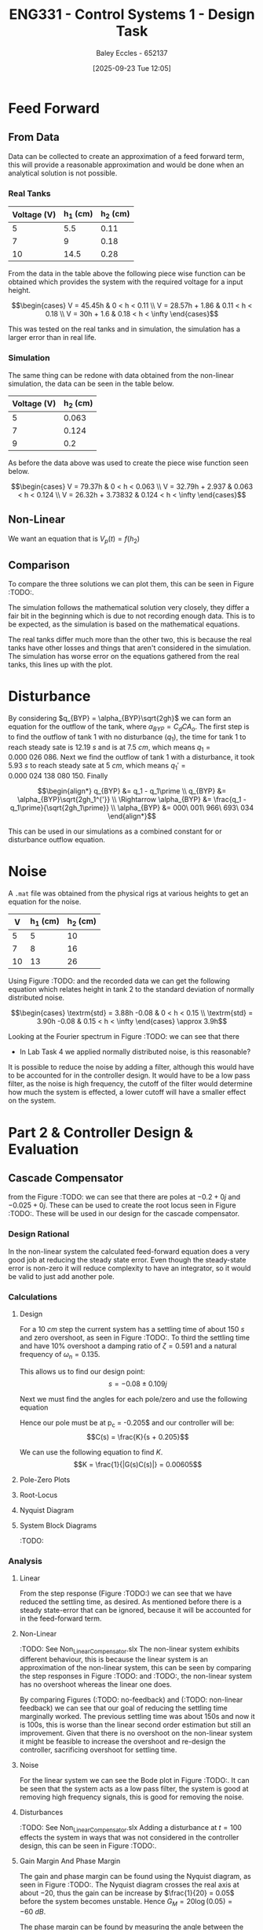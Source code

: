 :PROPERTIES:
:ID:       30e0f262-edfa-442f-8e1c-7abf03e3ed19
:END:
#+title: ENG331 - Control Systems 1 - Design Task
#+date: [2025-09-23 Tue 12:05]
#+AUTHOR: Baley Eccles - 652137
#+STARTUP: latexpreview
#+FILETAGS: :Assignment:UTAS:2025:
#+LATEX_HEADER: \usepackage[a4paper, margin=2cm]{geometry}
#+LATEX_HEADER_EXTRA: \usepackage{minted}
#+LATEX_HEADER_EXTRA: \usepackage{fontspec}
#+LATEX_HEADER_EXTRA: \setmonofont{Iosevka}
#+LATEX_HEADER_EXTRA: \setminted{fontsize=\small, frame=single, breaklines=true}
#+LATEX_HEADER_EXTRA: \usemintedstyle{emacs}
#+LATEX_HEADER_EXTRA: \usepackage{float}
#+LATEX_HEADER_EXTRA: \usepackage[final]{pdfpages}
#+LATEX_HEADER_EXTRA: \setlength{\parindent}{0pt}
#+LATEX_HEADER_EXTRA: \setlength{\parskip}{1em}

* Feed Forward
** From Data
Data can be collected to create an approximation of a feed forward term, this will provide a reasonable approximation and would be done when an analytical solution is not possible.

*** Real Tanks
|-------------+----------+----------|
| Voltage (V) | h_1 (cm) | h_2 (cm) |
|-------------+----------+----------|
|           5 |      5.5 |     0.11 |
|-------------+----------+----------|
|           7 |        9 |     0.18 |
|-------------+----------+----------|
|          10 |     14.5 |     0.28 |
|-------------+----------+----------|

From the data in the table above the following piece wise function can be obtained which provides the system with the required voltage for a input height.

\[\begin{cases}
V = 45.45h           & 0 < h < 0.11 \\
V = 28.57h + 1.86  & 0.11 < h < 0.18 \\
V = 30h + 1.6 & 0.18 < h < \infty
\end{cases}\]

This was tested on the real tanks and in simulation, the simulation has a larger error than in real life.

*** Simulation
The same thing can be redone with data obtained from the non-linear simulation, the data can be seen in the table below.
|-------------+----------|
| Voltage (V) | h_2 (cm) |
|-------------+----------|
|           5 |    0.063 |
|-------------+----------|
|           7 |    0.124 |
|-------------+----------|
|           9 |      0.2 |
|-------------+----------|

As before the data above was used to create the piece wise function seen below.

\[\begin{cases}
V = 79.37h           & 0 < h < 0.063 \\
V = 32.79h + 2.937   & 0.063 < h < 0.124 \\
V = 26.32h + 3.73832 & 0.124 < h < \infty
\end{cases}\]



** Non-Linear
We want an equation that is $V_p(t) = f(h_2)$
\begin{align*}
K_{pump}V_p(t) &= \frac{\pi}{4} D_2^2 \frac{dh_2(t)}{dt} + \frac{\pi}{4}D_{o2}^2C_d\sqrt{2gh_2(t)} \\
\textrm{With } \frac{dh_2(t)}{dt} &= 0 \\
K_{pump} V_p &= \frac{\pi C_{d} D_{o2} \sqrt{2g h_{2}}}{4} \\
\Rightarrow V_p(t) &= \frac{\pi C_{d} D_{o2} \sqrt{2g h_{2}}}{4 K_{pump}} \\
\Rightarrow V_p(t) &= 19.8793\sqrt{h_2(t)}
\end{align*}

#+BEGIN_SRC octave :exports none :results output :session FF
clc
clear
close all

if exist('OCTAVE_VERSION', 'builtin')
  set(0, "DefaultLineLineWidth", 2);
  set(0, "DefaultAxesFontSize", 25);
  warning('off');
  pkg load symbolic
end

syms D_2 D_o2 g K_pump V_p C_d t h_2 d_h_2

equ1 = pi/4*D_2*d_h_2 + pi/4*D_o2^2*C_d*sqrt(2*g*h_2) == K_pump*V_p;
equ2 = subs(equ1, d_h_2, 0);
latex(equ2)
equ3 = solve(equ2, V_p);


val_K_pump = 0.0000035;
val_D_o1 = 5e-3;
val_D_o2 = 5e-3;
val_D_2 = 4e-2;
val_C_d = 0.8;
val_g = 9.81;
equ5 = subs(equ3, K_pump, val_K_pump)
equ5 = subs(equ5, D_o2, val_D_o2);
equ5 = subs(equ5, D_2, val_D_2);
equ5 = subs(equ5, C_d, val_C_d);
equ5 = subs(equ5, g, val_g);
equ5 = simplify(equ5);
latex(vpa(equ5))
#+END_SRC

#+RESULTS:
: \frac{\sqrt{2} \pi C_{d} D_{o2}^{2} \sqrt{g h_{2}}}{4} = K_{pump} V_{p}
: equ5 = (sym)
: 
:                    2   ______
:   448799⋅√2⋅C_d⋅Dₒ₂ ⋅╲╱ g⋅h₂ 
:   ───────────────────────────
:                2
: 19.879313473829069834707380973779 h_{2}^{0.5}

** Comparison
To compare the three solutions we can plot them, this can be seen in Figure :TODO:.

The simulation follows the mathematical solution very closely, they differ a fair bit in the beginning which is due to not recording enough data. This is to be expected, as the simulation is based on the mathematical equations.

The real tanks differ much more than the other two, this is because the real tanks have other losses and things that aren't considered in the simulation. The simulation has worse error on the equations gathered from the real tanks, this lines up with the plot.

#+BEGIN_SRC octave :exports none :results output :session FF
clc
clear
close all

if exist('OCTAVE_VERSION', 'builtin')
  set(0, "DefaultLineLineWidth", 2);
  set(0, "DefaultAxesFontSize", 25);
  warning('off');
end

function V = f1(h)
    V = NaN(size(h)); % Preallocate output array
    V(h >= 0 & h < 0.11) = 45.45 * h(h >= 0 & h < 0.11);
    V(h >= 0.11 & h < 0.18) = 28.57 * h(h >= 0.11 & h < 0.18) + 1.86;
    V(h >= 0.18) = 30 * h(h >= 0.18) + 1.6;
end

function V = f2(h)
    V = NaN(size(h)); % Preallocate output array
    V(h >= 0 & h < 0.063) = 79.37 * h(h >= 0 & h < 0.063);
    V(h > 0.063 & h < 0.124) = 32.79 * h(h > 0.063 & h < 0.124) + 2.937;
    V(h > 0.124) = 26.32 * h(h > 0.124) + 3.73832;
end

h = 0:1e-3:0.2;

V1 = f1(h);
V2 = f2(h);
V3 = 19.879313473829069834707380973779*sqrt(h);
h = h.*1e2;
figure;
plot(h, V1, 'DisplayName', 'Real Tanks');
hold on;
plot(h, V2, 'DisplayName', 'Simulated Tanks');
hold on;
plot(h, V3, 'DisplayName', 'Mathmatical');
legend;
xlabel('height (cm)');
ylabel('Voltage (V)');
title('Feed Forward Comparison');
hold off;
#+end_src

#+RESULTS:

* Disturbance
By considering $q_{BYP} = \alpha_{BYP}\sqrt{2gh}$ we can form an equation for the outflow of the tank, where $\alpha_{BYP} = C_dCA_o$. The first step is to find the outflow of tank 1 with no disturbance ($q_1$), the time for tank 1 to reach steady sate is $12.19\ s$ and is at $7.5\ cm$, which means $q_1 = 0.000\ 026\ 086$. Next we find the outflow of tank 1 with a disturbance, it took $5.93\ s$ to reach steady sate at $5\ cm$, which means $q_1\prime = 0.000\ 024\ 138\ 080\ 150$. Finally

\[\begin{align*}
q_{BYP} &= q_1 - q_1\prime \\
q_{BYP} &= \alpha_{BYP}\sqrt{2gh_1^{'}} \\
\Rightarrow \alpha_{BYP} &= \frac{q_1 - q_1\prime}{\sqrt{2gh_1\prime}} \\
\alpha_{BYP} &= 000\ 001\ 966\ 693\ 034
\end{align*}\]

This can be used in our simulations as a combined constant for or disturbance outflow equation.

* Noise
A ~.mat~ file was obtained from the physical rigs at various heights to get an equation for the noise.
|----+----------+----------|
|  V | h_1 (cm) | h_2 (cm) |
|----+----------+----------|
|  5 |        5 |       10 |
|----+----------+----------|
|  7 |        8 |       16 |
|----+----------+----------|
| 10 |       13 |       26 |
|----+----------+----------|

Using Figure :TODO: and the recorded data we can get the following equation which relates height in tank 2 to the standard deviation of normally distributed noise.

\[\begin{cases}
\textrm{std} = 3.88h -0.08 & 0 < h < 0.15 \\
\textrm{std} = 3.90h -0.08 & 0.15 < h < \infty
\end{cases} \approx 3.9h\]

#+BEGIN_SRC octave :exports none :results output :session NOISE
clc
clear
close all

if exist('OCTAVE_VERSION', 'builtin')
  set(0, "DefaultLineLineWidth", 2);
  set(0, "DefaultAxesFontSize", 25);
  warning('off');
end

data = csvread('Noise.csv', 1, 0);
t = data(:, 1);
h1 = data(:, 2);
h2 = data(:, 3);
step = data(:, 4);

figure;
plot(t, h1, 'DisplayName', 'h1');
hold on;
plot(t, h2, 'DisplayName', 'h2');
plot(t, step, 'DisplayName', 'step');
hold off;

title('Noise Data');
xlabel('Time (s)');
ylabel('Height (cm)');
legend show;
grid on;

#+END_SRC

#+RESULTS:

#+BEGIN_SRC octave :exports none :results output :session NOISE
close all;
Fs = 1 / (t(2) - t(1));  % Sampling frequency
N = length(t);           % Number of points
f = (0:N-1)*(Fs/N);      % Frequency vector

H1 = fft(h1);            % FFT of h1
H2 = fft(h2);            % FFT of h2
Hstep = fft(step);       % FFT of step

% Magnitude Spectrum
magnitudeH1 = abs(H1);
magnitudeH2 = abs(H2);

% Plotting Magnitude Spectra
figure;
hold on;
plot(f, magnitudeH1, 'DisplayName', 'Magnitude of h1');
plot(f, magnitudeH2, 'DisplayName', 'Magnitude of h2');
hold off;
ylim([0, 100])
title('Magnitude Spectrum');
xlabel('Frequency (Hz)');
ylabel('Magnitude');
legend show;
grid on;
#+END_SRC

#+RESULTS:

Looking at the Fourier spectrum in Figure :TODO: we can see that there

- In Lab Task 4 we applied normally distributed noise, is this reasonable?


It is possible to reduce the noise by adding a filter, although this would have to be accounted for in the controller design. It would have to be a low pass filter, as the noise is high frequency, the cutoff of the filter would determine how much the system is effected, a lower cutoff will have a smaller effect on the system.

* Part 2 & Controller Design & Evaluation

** Cascade Compensator
from the Figure :TODO: we can see that there are poles at $-0.2 + 0j$ and $-0.025 + 0j$. These can be used to create the root locus seen in Figure :TODO:. These will be used in our design for the cascade compensator.


*** Design Rational
In the non-linear system the calculated feed-forward equation does a very good job at reducing the steady state error. Even though the steady-state error is non-zero it will reduce complexity to have an integrator, so it would be valid to just add another pole.

*** Calculations
**** Design
For a $10\ cm$ step the current system has a settling time of about $150\ s$ and zero overshoot, as seen in Figure :TODO:. To third the settling time and have 10% overshoot a damping ratio of $\zeta = 0.591$ and a natural frequency of $\omega_n = 0.135$.

#+BEGIN_SRC octave :exports none :results output :session Q1
clc
clear
close all

if exist('OCTAVE_VERSION', 'builtin')
  set(0, "DefaultLineLineWidth", 2);
  set(0, "DefaultAxesFontSize", 25);
  warning('off');
  pkg load symbolic
  pkg load control
end

syms z w_n

equ1 = 0.1 == exp(-z*pi/sqrt(1 - z^2));
equ2 = 50 == 4/(z*w_n);

sol = solve([equ1, equ2], [z, w_n]);
z = vpa(sol.z)
w_n = vpa(sol.w_n)


#+END_SRC

#+RESULTS:
#+begin_example
<stdin>-518:7: SymPyDeprecationWarning: 

non-Expr objects in a Matrix is deprecated. Matrix represents
a mathematical matrix. To represent a container of non-numeric
entities, Use a list of lists, TableForm, NumPy array, or some
other data structure instead.

See https://docs.sympy.org/latest/explanation/active-deprecations.html#deprecated-non-expr-in-matrix
for details.

This has been deprecated since SymPy version 1.9. It
will be removed in a future version of SymPy.
z = (sym) 0.59115503379889750930516375129716
w_n = (sym) 0.13532829025560637657003556926944
#+end_example

This allows us to find our design point:
\[s = -0.08 \pm 0.109j\]

#+BEGIN_SRC octave :exports none :results output :session Q1
design_point = -z*w_n + w_n*sqrt(z^2 - 1)
#+END_SRC

#+RESULTS:
: design_point = (sym) -0.08 + 0.10915010830734730779886269003451⋅ⅈ

Next we must find the angles for each pole/zero and use the following equation
\begin{align*}
(2k + 1)180^o &= \sum \theta_z - \sum \theta_p \\
(2k + 1)180^o &= \theta_c -42.3 - 116.7 \\
\Rightarrow \theta_c & = 20.9^o
\end{align*}

#+BEGIN_SRC octave :exports none :results output :session Q1
p1 = -0.2;
p2 = -0.025;

theta_p1 = -vpa(atan2(imag(design_point),(real(design_point) - p1))*180/pi)
theta_p2 = -vpa(atan2(imag(design_point),(real(design_point) - p2))*180/pi)
k = 0;
sum = theta_p1 + theta_p2

#+END_SRC

#+RESULTS:
: theta_p1 = (sym) -42.289160911593302703386170973398
: theta_p2 = (sym) -116.74322538662649613800833633934
: sum = (sym) -159.03238629821979884139450731273

Hence our pole must be at p_c = -0.205$ and our controller will be:
\[C(s) = \frac{K}{s + 0.205}\]

#+BEGIN_SRC octave :exports none :results output :session Q1
p_c = vpa(imag(design_point)/tand(sum) - real(design_point))
#+END_SRC

#+RESULTS:
: p_c = (sym) 0.36482686374624073498419349846282

We can use the following equation to find $K$.
\[K = \frac{1}{|G(s)C(s)|} = 0.00605\]

#+BEGIN_SRC octave :exports none :results output :session Q1
syms s
G = 1/((s - p1)*(s - p2));
C = 1/(s + p_c);
K = vpa(1/(subs(abs(G*C), s, design_point)))
#+END_SRC

#+RESULTS:
: K = (sym) 0.0060476057495766401129921923145199

**** Pole-Zero Plots
#+BEGIN_SRC octave :exports none :results output :session Q1
close all;

p1 = double(p1);
p2 = double(p2);
p_c = double(p_c);

s = tf('s');
g = 1/((s + -p1)*(s + -p2));
C = 1/(s + p_c);
figure;
pzmap(g)
pzmap(C)
xlim([-0.5, 0.1]);
legend('');

#+END_SRC

#+RESULTS:

**** Root-Locus
#+BEGIN_SRC octave :exports none :results output :session Q1
close all;
figure;
rlocus(g*C)
hold on;
plot(double(real(design_point)), double(imag(design_point)), 'go', 'MarkerSize', 10, 'DisplayName', 'Design Point');
#+END_SRC

#+RESULTS:

**** Nyquist Diagram
#+BEGIN_SRC octave :exports none :results output :session Q1
close all;
figure;
nyquist(g*C);

%figure;
%nyquist(g*C);
%xlim([-21, -19])
%ylim([-0.1, 0.1])
#+END_SRC

#+RESULTS:
: error: lti: mtimes/mplus: one system is neither an lti system nor a numeric value
: error: called from
:     __numeric_to_lti__ at line 34 column 9
:     __sys_group__ at line 30 column 16
:     mtimes at line 60 column 7

**** System Block Diagrams
:TODO:

*** Analysis
**** Linear
#+BEGIN_SRC octave :exports none :results output :session Q1
close all;
K = double(K)
s = tf('s');
FB = feedback(K*g*C);
[y, t] = step(FB);
figure;
plot(t, y)
#+END_SRC

#+RESULTS:
: K = 6.0476e-03

From the step response (Figure :TODO:) we can see that we have reduced the settling time, as desired. As mentioned before there is a steady state-error that can be ignored, because it will be accounted for in the feed-forward term.

**** Non-Linear
:TODO: See Non_Linear_Compensator.slx
The non-linear system exhibits different behaviour, this is because the linear system is an approximation of the non-linear system, this can be seen by comparing the step responses in Figure :TODO: and :TODO:, the non-linear system has no overshoot whereas the linear one does.

By comparing Figures (:TODO: no-feedback) and (:TODO: non-linear feedback) we can see that our goal of reducing the settling time marginally worked. The previous settling time was about 150s and now it is 100s, this is worse than the linear second order estimation but still an improvement. Given that there is no overshoot on the non-linear system it might be feasible to increase the overshoot and re-design the controller, sacrificing overshoot for settling time.

**** Noise
#+BEGIN_SRC octave :exports none :results output :session Q1
hold off;
figure;
bode(FB)
#+END_SRC

#+RESULTS:
: error: 'FB' undefined near line 1, column 6

For the linear system we can see the Bode plot in Figure :TODO:. It can be seen that the system acts as a low pass filter, the system is good at removing high frequency signals, this is good for removing the noise.

**** Disturbances
:TODO: See Non_Linear_Compensator.slx
Adding a disturbance at $t = 100$ effects the system in ways that was not considered in the controller design, this can be seen in Figure :TODO:. 

**** Gain Margin And Phase Margin
The gain and phase margin can be found using the Nyquist diagram, as seen in Figure :TODO:. The Nyquist diagram crosses the real axis at about $-20$, thus the gain can be increase by $\frac{1}{20} = 0.05$ before the system becomes unstable. Hence $G_M = 20\log(0.05) = -60\ dB$.

The phase margin can be found by measuring the angle between the unit circle intercept and the Nyquist diagram. This can be seen in Figure :TODO: and the phase margin can be estimated to be about $\Phi_M = 56^o$.

#+BEGIN_SRC octave :exports none :results output :session Q1
close all;
figure;
hold on;
nyquist(g*C);
xlim([-2, 2]);
ylim([-2, 2]);
theta = 0:0.01:2*pi;
x = cos(theta);
y = sin(theta);
plot(x, y, 'b-', 'DisplayName', 'Unit Circle');  % Plot the unit circle in blue
axis equal;

%angle_degrees = 180 + 56;
%angle_radians = deg2rad(angle_degrees);
%
%line_length = 2;
%x_start = 0;
%y_start = 0;
%x_end = line_length * cos(angle_radians);
%y_end = line_length * sin(angle_radians);
%plot([x_start, x_end], [y_start, y_end], 'r-', 'LineWidth', 2);  % Plot the line in red

hold off;
#+END_SRC

#+RESULTS:
: error: lti: mtimes/mplus: one system is neither an lti system nor a numeric value
: error: called from
:     __numeric_to_lti__ at line 34 column 9
:     __sys_group__ at line 30 column 16
:     mtimes at line 60 column 7

**** Sensitivity
Looking at the root locus in Figure :TODO: we can see that the system might become unstable if the gain is too large, we can look at the sensitivity of the system with respect to the gain to quantify this, we aim to find $S_{T:K}$.

\begin{align*}
S_{T:K} &= \frac{K}{T}\frac{\partial T}{\partial K} \\
S_{T:K} &= \frac{K}{T} \frac{\partial}{\partial K} \left[\frac{1262400 K}{1262400 K + \left(5 s + 1\right) \left(40 s + 1\right) \left(6312 s + 2302.7\right)}\right] \\
S_{T:K} &= \frac{1262400 s^{3} + 744597 s^{2} + 109937 s + 2302}{1262400 K + 1262400 s^{3} + 744597 s^{2} + 109937 s + 2302} \rvert_{K = 0.0060476} \\
S_{T:K} &= \frac{8787566400 s^{3} + 5183143079 s^{2} + 765274475 s + 16029703}{8787566400 s^{3} + 5183143079 s^{2} + 765274475 s + 69173387}
\end{align*}

#+BEGIN_SRC octave :exports none :results output :session Q1
syms s K
G = 1/((s + -p1)*(s + -p2));
C = K/(s + p_c);
T = G*C/(1 + G*C);
T = simplify(T);
latex(vpa(T))
dT_dK = diff(T, K);
T_SK = simplify((K/T)*dT_dK);
%latex(vpa(T_SK));
[num, den] = numden(T_SK);
latex(vpa(expand(num)))
latex(vpa(expand(den)))

T_SK = simplify(subs(T_SK, K, 0.0060476))
[num, den] = numden(T_SK);
latex(vpa(expand(num)))
latex(vpa(expand(den)))

#+END_SRC

#+RESULTS:
#+begin_example
\frac{1754200.0 K}{1754200.0 K + \left(5.0 s + 1.0\right) \left(40.0 s + 1.0\right) \left(8771.0 s + 691.0\right)}
1754200.0 s^{3} + 532895.0 s^{2} + 39866.0 s + 691.0
1754200.0 K + 1754200.0 s^{3} + 532895.0 s^{2} + 39866.0 s + 691.0
T_SK = (sym)

                  ⎛         3           2                ⎞           
             6961⋅⎝1754200⋅s  + 532895⋅s  + 39866⋅s + 691⎠           
  ───────────────────────────────────────────────────────────────────
               3               2                                     
  12210986200⋅s  + 3709482095⋅s  + 277507226⋅s + 4810051 + 23506280⋅π
12210986200.0 s^{3} + 3709482095.0 s^{2} + 277507226.0 s + 4810051.0
12210986200.0 s^{3} + 3709482095.0 s^{2} + 277507226.0 s + 78657207.561224685005409664907515
#+end_example

This sensitivity is only dependent on the input, the plot of this function can be seen in Figure :TODO:. Large values the sensitivity goes to $1$ whereas at zero the sensitivity is $0.2317$, this means that sensitivity will be bounded between $0.2317$ and $1$. Thus, the :TODO:

#+BEGIN_SRC octave :exports none :results output :session Q1
close all;
s = [0:0.00001:20e-2];
Sens = (8787566400.0.*s.^3 + 5183143079.2762115374487783226419.*s.^2 + 765274475.83714759592597512259442.*s + 16029703.196381057687243891613209)./(8787566400.0.*s.^3 + 5183143079.2762115374487783226419.*s.^2 + 765274475.83714759592597512259442.*s + 69173387.179330574475996121107707);
figure;
plot(s, Sens)
Sens(1)
Sens(end)
#+END_SRC

#+RESULTS:
: ans = 0.2317
: ans = 0.8937

** Feedback Compensator
*** Design Rational
Given the results on the non-linear system with the cascade compensator this design will drastically increase overshoot and decrease settling time.

*** Calculations
**** System Block Diagram
[[xopp-figure:/home/baley/UTAS/org-roam/org-files/ENG331_Project_Feedback_Compensator_Diagram.xopp]]
**** Design
If we choose a feedback compensator of the form $C(s) = K_fs$, we can get a non-unity feedback system where $H(s) = K_f\left(s + \frac{1}{K_f}\right)$. This is what we will be using to design the controller.

As before, for a $10\ cm$ step the system has a $150\ s$ settling time and zero overshoot. In the linear system we will aim to reduce the settling time by a factor of three and increase the overshoot to 50%. This gives $\zeta = 0.215$ and $\omega_n = 0.371$.

#+BEGIN_SRC octave :exports none :results output :session FB_C
clc
clear
close all

if exist('OCTAVE_VERSION', 'builtin')
  set(0, "DefaultLineLineWidth", 2);
  set(0, "DefaultAxesFontSize", 25);
  warning('off');
  pkg load symbolic
  pkg load control
end

syms z w_n

equ1 = 0.5 == exp(-z*pi/sqrt(1 - z^2));
equ2 = 50 == 4/(z*w_n);

sol = solve([equ1, equ2], [z, w_n]);
z = vpa(sol.z)
w_n = vpa(sol.w_n)

#+END_SRC

#+RESULTS:
: z = (sym) 0.21545376196624678119163839407970
: w_n = (sym) 0.37130936712320152624721257025123

Thus, our design point is $-0.08 + 0.362j$.
#+BEGIN_SRC octave :exports none :results output :session FB_C
design_point = -z*w_n + w_n*sqrt(z^2 - 1)
#+END_SRC

#+RESULTS:
: design_point = (sym) -0.08 + 0.36258881134617550477021463565733⋅ⅈ


Next we must find the angles for each pole/zero and use the following equation
\begin{align*}
(2k + 1)180^o &= \sum \theta_z - \sum \theta_p \\
(2k + 1)180^o &= \theta_c - 71.68 - 98.62\\
\Rightarrow \theta_c & = 9.7^o
\end{align*}

#+BEGIN_SRC octave :exports none :results output :session FB_C
p1 = -0.2;
p2 = -0.025;

theta_p1 = -vpa(atan2(imag(design_point),(real(design_point) - p1))*180/pi)
theta_p2 = -vpa(atan2(imag(design_point),(real(design_point) - p2))*180/pi)

sum = theta_p1 + theta_p2

#+END_SRC

#+RESULTS:
: theta_p1 = (sym) -71.687862784313642138789936859293
: theta_p2 = (sym) -98.625271772851647119627184285994
: sum = (sym) -170.31313455716528925841712114529

Hence our zero must be at $z_c = -2.04$ and our controller will be:
\[C(s) = K(s + 0.205)\]

#+BEGIN_SRC octave :exports none :results output :session FB_C
k = -1;
angle = (2*k + 1)*180 - sum
z_c = vpa(imag(design_point)/tand(angle) - real(design_point))
#+END_SRC

#+RESULTS:
: angle = (sym) -9.6868654428347107415828788547132
: z_c = (sym) -2.0441637863604992379038674772076

We can use the following equation to find $K$.
\[K_f = \frac{1}{z_c} = 0.489\]

#+BEGIN_SRC octave :exports none :results output :session FB_C
syms s
K = double(-vpa(1/(z_c)))
#+END_SRC

#+RESULTS:
: K = 0.4892

**** Pole-Zero Plots
#+BEGIN_SRC octave :exports none :results output :session FB_C
close all;

p1 = double(p1);
p2 = double(p2);
z_c = double(z_c);

s = tf('s');
g = 1/((s + -p1)*(s + -p2));
C = K*s;
G = (g/(1 + g*C));
figure;
pzmap(G)
xlim([-1, 0.1]);
legend('');

#+END_SRC

#+RESULTS:

**** Root-Locus
#+BEGIN_SRC octave :exports none :results output :session FB_C
close all;
figure;
rlocus(G)
hold on;
design_point
%plot(double(real(design_point)), double(imag(design_point)), 'go', 'MarkerSize', 10, 'DisplayName', 'Design Point');
xlim([-1, 0.1]);
ylim([-2, 2]);
#+END_SRC

#+RESULTS:
: design_point = (sym) -0.08 + 0.36258881134617550477021463565733⋅ⅈ

**** Nyquist Diagram
#+BEGIN_SRC octave :exports none :results output :session FB_C
close all;
figure;
nyquist(G);

%figure;
%nyquist(g*C);
%xlim([-21, -19])
%ylim([-0.1, 0.1])
#+END_SRC

#+RESULTS:


*** Analysis

**** Linear
#+BEGIN_SRC octave :exports none :results output :session FB_C
close all;
s = tf('s');
FB = feedback(G);
[y, t] = step(FB);
figure;
plot(t, y)
xlim([0, 50]);
#+END_SRC

#+RESULTS:

From the step response (Figure :TODO:) we can see that we have increased the overshoot considerably compared to the cascade compensator and reduced the settling time.

This system should preform better for the non-linear system, looking at Figure (:TODO:, see Non_Linear_FB_Compensator.slx), it can be seen that this is not the case. It double the settling time and introduced considerable overshoot. 

** Nested Control

*** Design Rational
We know the transfer function for each of the tanks, we could design a feedback system for each of them and an overall feedback system. Our design will be of the form as the one in Figure (:TODO:, Diagram)
[[xopp-figure:/home/baley/UTAS/org-roam/org-files/ENG331_Project_Nested_Diagram.xopp]]

For Tank 1 a Lead controller will be selected as we don't care about the steady state situation, only the transient behaviour. For Tank 2 and the combined system we want zero steady state error and a good transient behaviour, so we will choose to have a PI for Tank 2 and a PID for the combined system.

*** Tank 1 Design
Tank 1's transfer function is given by:
\[G_{h1}(s) = \frac{h_1(s)}{q_i(s)}= \frac{628.76}{s + 0.1992}\]
Its step response can be seen in Figure :TODO:, it can be seen that the settling time is about $20\ s$. We will aim to reduce this by a factor of 2 and introduce a overshoot of 25%, that means that the new settling time will be $10\ s$, this corresponds to $\zeta = 0.403$ and $\omega_n = 0.991$. 

#+BEGIN_SRC octave :exports none :results output :session NEST
clc
clear
close all

if exist('OCTAVE_VERSION', 'builtin')
  set(0, "DefaultLineLineWidth", 2);
  set(0, "DefaultAxesFontSize", 25);
  warning('off');
  pkg load symbolic
  pkg load control
end

s = tf('s');
G_h1 = 628.76/(s + 0.1992);
step(G_h1)

syms z w_n

equ1 = 0.25 == exp(-z*pi/sqrt(1 - z^2));
equ2 = 10 == 4/(z*w_n);

sol = solve([equ1, equ2], [z, w_n]);
z = vpa(sol.z)
w_n = vpa(sol.w_n)

#+END_SRC

#+RESULTS: 
: z = (sym) 0.40371275194342068038575605143555
: w_n = (sym) 0.99080348112476513209932890033308

A lead controller has the form $C_{lead}(s) = K\frac{s + z_c}{s + p_c}$ and our system is first order, so we can simply multiply the systems and apply the feedback equation to get our system.
\[T_1(s) = \frac{1250(p_c + s)}{1250s^2 + s(1250K_c + 1250p_c + 249) + (1250K_cz_c + 249p_c)}\]

#+BEGIN_SRC octave :exports none :results output :session NEST
syms s K_c z_c p_c

g = 1/(s + 0.1992);
C = K_c*(s + z_c)/(s + p_c)

T = simplify(C*g/(1 + g*C))
[num, den] = numden(T);
latex(expand(den))

#+END_SRC

#+RESULTS:
#+begin_example
C = (sym)

  K_c⋅(s + z_c)
  ─────────────
     p_c + s
T = (sym)

               1250⋅K_c⋅(s + z_c)              
  ─────────────────────────────────────────────
  1250⋅K_c⋅(s + z_c) + (p_c + s)⋅(1250⋅s + 249)
1250 K_{c} s + 1250 K_{c} z_{c} + 1250 p_{c} s + 249 p_{c} + 1250 s^{2} + 249 s
#+end_example

\[1250 K_{c} s + 1250 K_{c} z_{c} + 1250 p_{c} s + 249 p_{c} + 1250 s^{2} + 249 s\]

This gives us a system of equations to solve with one degree of freedom, this allows us to choose one pole or zero position, if we choose $p_c = 0$ we will get zero steady state error and our desired metrics. Hence our controller is:
\[C_2(s) = \frac{-0.1985(s - 0.003955)}{s}\]
#+BEGIN_SRC octave :exports none :results output :session NEST
syms z_c K_c
p_c = 0;
equ1 = 2*z*w_n == 1250*K_c + 1250*p_c + 249;
equ2 = w_n^2   == 1250*K_c*z_c + 249*p_c;

sol = solve([equ1, equ2], [K_c, z_c]);
K_c = sol.K_c
z_c = sol.z_c

#+END_SRC

#+RESULTS:
: K_c = (sym) -0.198560000000000
: z_c = (sym) -0.00395524390898047

**** Pole-Zero Plots
#+BEGIN_SRC octave :exports none :results output :session NEST
close all;

p1 = double(p1)
p_c = double(p_c)
z_c = double(z_c)

s = tf('s');
g = 1/(s + -p1)
C = (s + -z_c)/(s + p_c)
T_1 = C*g/(1 + C*g)
figure;
pzmap(g)
pzmap(C)
xlim([-0.3, 0.1]);
legend('');

#+END_SRC

#+RESULTS:
#+begin_example
p1 = -0.1992
p_c = 0
z_c = -3.9552e-03
Transfer function 'g' from input 'u1' to output ...

          1     
 y1:  ----------
      s + 0.1992

Continuous-time model.
Transfer function 'C' from input 'u1' to output ...

      s + 0.003955
 y1:  ------------
           s      

Continuous-time model.
Transfer function 'T_1' from input 'u1' to output ...

            s^3 + 0.2032 s^2 + 0.0007879 s      
 y1:  ------------------------------------------
      s^4 + 1.398 s^3 + 0.2428 s^2 + 0.0007879 s

Continuous-time model.
#+end_example

**** Step Response
As seen in Figure :TODO: we have reduced the settling time even more than expected, this is due to the zeros making the system behave weird. Overall this design has been successful at reducing the settling time.

#+BEGIN_SRC octave :exports none :results output :session NEST
close all;
figure;
step(T_1)
xlim([0,10])
#+END_SRC

#+RESULTS:

*** Tank 2 Design
Tank 2 is given by the following transfer function:
\[G_{h2}(s) = \frac{h_2(s)}{q_{o1}(s)} = \frac{628.76}{s + 0.0249}\]

For this we are going to design a PI controller, to do this we add an integrator and a zero to for our design point.

Lets arbitrarily set our design point such that it has 10% overshoot and maintain the same settling time of $150\ s$.

#+BEGIN_SRC octave :exports none :results output :session NEST
close all
s = tf('s');
G_h2 = 628.76/(s + 0.0249);
figure;
step(G_h2)

#+END_SRC

#+RESULTS:

This gives a design point of $-0.0267 \pm 0.0364$.

#+BEGIN_SRC octave :exports none :results output :session NEST
syms z w_n

equ1 = 0.1 == exp(-z*pi/sqrt(1 - z^2));
equ2 = 150 == 4/(z*w_n);

sol = solve([equ1, equ2], [z, w_n]);
z = vpa(sol.z)
w_n = vpa(sol.w_n)

design_point = -z*w_n + w_n*sqrt(z^2 - 1)
#+END_SRC

#+RESULTS:
: z = (sym) 0.59115503379889750930516375129716
: w_n = (sym) 0.045109430085202125523345189756481
: design_point = (sym) -0.026666666666666666666666666666667 + 0.036383369435782435932954230011503⋅ⅈ

\begin{align*}
(2k + 1)180^o &= \sum \theta_z - \sum \theta_p \\
(2k + 1)180^o &= \theta_c -92.77 -126.23 \\
\Rightarrow \theta_c & = 39.01^o
\end{align*}

#+BEGIN_SRC octave :exports none :results output :session NEST
p1 = -0.0249;
pc = 0;

theta_p1 = -vpa(atan2(imag(design_point),(real(design_point) - p1))*180/pi)
theta_pc = -vpa(atan2(imag(design_point),(real(design_point) - pc))*180/pi)

sum = theta_p1 + theta_pc

k = 0;
angle = (2*k + 1)*180 + sum
#+END_SRC

#+RESULTS:
: theta_p1 = (sym) -92.779926769003752573103469332131
: theta_pc = (sym) -126.23901581158754064651098667597
: sum = (sym) -219.01894258059129321961445600810
: angle = (sym) -39.018942580591293219614456008096

Which means our controller is:
\[C(s) = K\frac{s + 0.0182}{s}\]

#+BEGIN_SRC octave :exports none :results output :session NEST
z_c = vpa(imag(design_point)/tand(sum) - real(design_point))
#+END_SRC

#+RESULTS:
: z_c = (sym) -0.018232693018779397319158176631821


**** Pole-Zero Plots
#+BEGIN_SRC octave :exports none :results output :session NEST
close all;

p1 = double(p1);
z_c = double(p_c);

s = tf('s');
g = 1/(s + -p1)
C = (s - z_c)/s;
figure;
pzmap(g)
pzmap(C)
xlim([-0.5, 0.1]);
legend('');

#+END_SRC

#+RESULTS:
: Transfer function 'g' from input 'u1' to output ...
: 
:           1     
:  y1:  ----------
:       s + 0.0249
: 
: Continuous-time model.

**** Root-Locus
#+BEGIN_SRC octave :exports none :results output :session NEST
close all;
figure;
rlocus(g*C)
hold on;
plot(double(real(design_point)), double(imag(design_point)), 'go', 'MarkerSize', 10, 'DisplayName', 'Design Point');
#+END_SRC

#+RESULTS:

*** Combined Design



